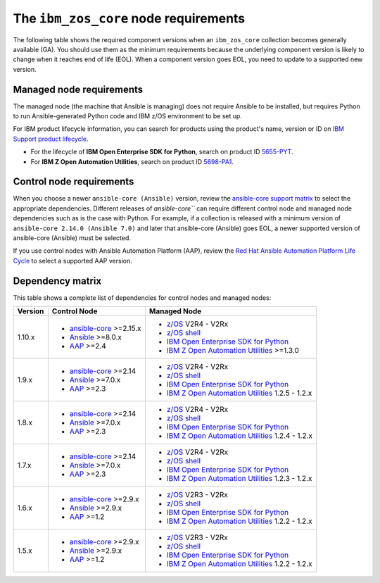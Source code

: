 .. ...........................................................................
.. © Copyright IBM Corporation 2024                                          .
.. ...........................................................................

.. _zos-core-requirements:

The ``ibm_zos_core`` node requirements
======================================

The following table shows the required component versions when an ``ibm_zos_core`` collection becomes generally available (GA). You should use them as the minimum requirements because the underlying component version is likely to change when it reaches end of life (EOL). When a component version goes EOL, you need to update to a supported new version.

Managed node requirements
-------------------------

The managed node (the machine that Ansible is managing) does not require Ansible to be installed, but requires Python to run Ansible-generated Python code and IBM z/OS environment to be set up.

For IBM product lifecycle information, you can search for products using the product's name, version or ID on `IBM Support product lifecycle`_. 

- For the lifecycle of **IBM Open Enterprise SDK for Python**, search on product ID `5655-PYT`_.
- For **IBM Z Open Automation Utilities**, search on product ID `5698-PA1`_.

Control node requirements
-------------------------

When you choose a newer ``ansible-core (Ansible)`` version, review the `ansible-core support matrix`_ to select the appropriate dependencies. Different releases of `ansible-core``` can require different control node and managed node dependencies such as is the case with Python. For example, if a collection is released with a minimum version of ``ansible-core 2.14.0 (Ansible 7.0)`` and later that ansible-core (Ansible) goes EOL, a newer supported version of ansible-core (Ansible) must be selected. 

If you use control nodes with Ansible Automation Platform (AAP), review the `Red Hat Ansible Automation Platform Life Cycle`_ to select a supported AAP version.

Dependency matrix
-----------------

This table shows a complete list of dependencies for control nodes and managed nodes:

+---------+----------------------------+---------------------------------------------------+
| Version | Control Node               | Managed Node                                      |
+=========+============================+===================================================+
| 1.10.x  |- `ansible-core`_ >=2.15.x  |- `z/OS`_ V2R4 - V2Rx                              |
|         |- `Ansible`_ >=8.0.x        |- `z/OS shell`_                                    |
|         |- `AAP`_ >=2.4              |- `IBM Open Enterprise SDK for Python`_            |
|         |                            |- `IBM Z Open Automation Utilities`_ >=1.3.0       |
+---------+----------------------------+---------------------------------------------------+
| 1.9.x   |- `ansible-core`_ >=2.14    |- `z/OS`_ V2R4 - V2Rx                              |
|         |- `Ansible`_ >=7.0.x        |- `z/OS shell`_                                    |
|         |- `AAP`_ >=2.3              |- `IBM Open Enterprise SDK for Python`_            |
|         |                            |- `IBM Z Open Automation Utilities`_ 1.2.5 - 1.2.x |
+---------+----------------------------+---------------------------------------------------+
| 1.8.x   |- `ansible-core`_ >=2.14    |- `z/OS`_ V2R4 - V2Rx                              |
|         |- `Ansible`_ >=7.0.x        |- `z/OS shell`_                                    |
|         |- `AAP`_ >=2.3              |- `IBM Open Enterprise SDK for Python`_            |
|         |                            |- `IBM Z Open Automation Utilities`_ 1.2.4 - 1.2.x |
+---------+----------------------------+---------------------------------------------------+
| 1.7.x   |- `ansible-core`_ >=2.14    |- `z/OS`_ V2R4 - V2Rx                              |
|         |- `Ansible`_ >=7.0.x        |- `z/OS shell`_                                    |
|         |- `AAP`_ >=2.3              |- `IBM Open Enterprise SDK for Python`_            |
|         |                            |- `IBM Z Open Automation Utilities`_ 1.2.3 - 1.2.x |
+---------+----------------------------+---------------------------------------------------+
| 1.6.x   |- `ansible-core`_ >=2.9.x   |- `z/OS`_ V2R3 - V2Rx                              |
|         |- `Ansible`_ >=2.9.x        |- `z/OS shell`_                                    |
|         |- `AAP`_ >=1.2              |- `IBM Open Enterprise SDK for Python`_            |
|         |                            |- `IBM Z Open Automation Utilities`_ 1.2.2 - 1.2.x |
+---------+----------------------------+---------------------------------------------------+
| 1.5.x   |- `ansible-core`_ >=2.9.x   |- `z/OS`_ V2R3 - V2Rx                              |
|         |- `Ansible`_ >=2.9.x        |- `z/OS shell`_                                    |
|         |- `AAP`_ >=1.2              |- `IBM Open Enterprise SDK for Python`_            |
|         |                            |- `IBM Z Open Automation Utilities`_ 1.2.2 - 1.2.x |
+---------+----------------------------+---------------------------------------------------+

.. .............................................................................
.. Global Links
.. .............................................................................
.. _ansible-core support matrix:
   https://docs.ansible.com/ansible/latest/reference_appendices/release_and_maintenance.html#ansible-core-support-matrix
.. _AAP:
   https://access.redhat.com/support/policy/updates/ansible-automation-platform
.. _Red Hat Ansible Automation Platform Life Cycle:
   https://access.redhat.com/support/policy/updates/ansible-automation-platform
.. _Automation Hub:
   https://www.ansible.com/products/automation-hub
.. _IBM Open Enterprise SDK for Python:
   https://www.ibm.com/products/open-enterprise-python-zos
.. _IBM Z Open Automation Utilities:
   https://www.ibm.com/docs/en/zoau/latest
.. _z/OS shell:
   https://www.ibm.com/support/knowledgecenter/en/SSLTBW_2.4.0/com.ibm.zos.v2r4.bpxa400/part1.htm
.. _z/OS:
   https://www.ibm.com/docs/en/zos
.. _Open Enterprise SDK for Python lifecycle:
   https://www.ibm.com/support/pages/lifecycle/search?q=5655-PYT
.. _5655-PYT:
   https://www.ibm.com/support/pages/lifecycle/search?q=5655-PYT
.. _Z Open Automation Utilities lifecycle:
   https://www.ibm.com/support/pages/lifecycle/search?q=5698-PA1
.. _5698-PA1:
   https://www.ibm.com/support/pages/lifecycle/search?q=5698-PA1
.. _ansible-core:
   https://docs.ansible.com/ansible/latest/reference_appendices/release_and_maintenance.html#ansible-core-support-matrix
.. _Ansible:
   https://docs.ansible.com/ansible/latest/reference_appendices/release_and_maintenance.html#ansible-core-support-matrix
.. _IBM Support product lifecycle:
    https://www.ibm.com/support/pages/lifecycle/search/

